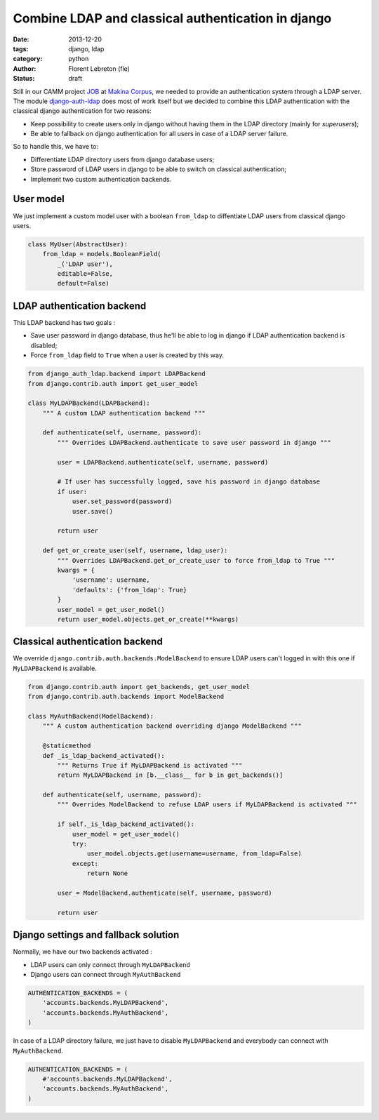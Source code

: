 Combine LDAP and classical authentication in django 
####################################################

:date: 2013-12-20
:tags: django, ldap
:category: python
:author: Florent Lebreton (fle)
:status: draft

Still in our CAMM project `JOB <http://makina-corpus.com/realisations/application-de-gmao>`_ at `Makina Corpus <http://makina-corpus.com>`_, we needed to provide an authentication system through a LDAP server. The module `django-auth-ldap <http://https://pypi.python.org/pypi/django-auth-ldap>`_ does most of work itself but we decided to combine this LDAP authentication with the classical django authentication for two reasons:

* Keep possibility to create users only in django without having them in the LDAP directory (mainly for `superusers`);
* Be able to fallback on django authentication for all users in case of a LDAP server failure.

So to handle this, we have to:

* Differentiate LDAP directory users from django database users;
* Store password of LDAP users in django to be able to switch on classical authentication;
* Implement two custom authentication backends.

User model
----------

We just implement a custom model user with a boolean ``from_ldap`` to diffentiate LDAP users from classical django users.

.. code-block:: python

    class MyUser(AbstractUser):
        from_ldap = models.BooleanField(
            _('LDAP user'),
            editable=False,
            default=False)

LDAP authentication backend
---------------------------

This LDAP backend has two goals :

* Save user password in django database, thus he'll be able to log in django if LDAP authentication backend is disabled;
* Force ``from_ldap`` field to ``True`` when a user is created by this way.

.. code-block:: python

    from django_auth_ldap.backend import LDAPBackend
    from django.contrib.auth import get_user_model

    class MyLDAPBackend(LDAPBackend):
        """ A custom LDAP authentication backend """

        def authenticate(self, username, password):
            """ Overrides LDAPBackend.authenticate to save user password in django """

            user = LDAPBackend.authenticate(self, username, password)

            # If user has successfully logged, save his password in django database
            if user:
                user.set_password(password)
                user.save()

            return user

        def get_or_create_user(self, username, ldap_user):
            """ Overrides LDAPBackend.get_or_create_user to force from_ldap to True """
            kwargs = {
                'username': username,
                'defaults': {'from_ldap': True}
            }
            user_model = get_user_model()
            return user_model.objects.get_or_create(**kwargs)


Classical authentication backend
--------------------------------

We override ``django.contrib.auth.backends.ModelBackend`` to ensure LDAP users can't logged in with this one if ``MyLDAPBackend`` is available.

.. code-block:: python

    from django.contrib.auth import get_backends, get_user_model
    from django.contrib.auth.backends import ModelBackend

    class MyAuthBackend(ModelBackend):
        """ A custom authentication backend overriding django ModelBackend """

        @staticmethod
        def _is_ldap_backend_activated():
            """ Returns True if MyLDAPBackend is activated """
            return MyLDAPBackend in [b.__class__ for b in get_backends()]

        def authenticate(self, username, password):
            """ Overrides ModelBackend to refuse LDAP users if MyLDAPBackend is activated """

            if self._is_ldap_backend_activated():
                user_model = get_user_model()
                try:
                    user_model.objects.get(username=username, from_ldap=False)
                except:
                    return None

            user = ModelBackend.authenticate(self, username, password)

            return user


Django settings and fallback solution
--------------------------------------

Normally, we have our two backends activated :

* LDAP users can only connect through ``MyLDAPBackend``
* Django users can connect through ``MyAuthBackend``

.. code-block:: python

    AUTHENTICATION_BACKENDS = (
        'accounts.backends.MyLDAPBackend',
        'accounts.backends.MyAuthBackend',
    )

In case of a LDAP directory failure, we just have to disable ``MyLDAPBackend`` and everybody can connect with ``MyAuthBackend``.

.. code-block:: python

    AUTHENTICATION_BACKENDS = (
        #'accounts.backends.MyLDAPBackend',
        'accounts.backends.MyAuthBackend',
    )